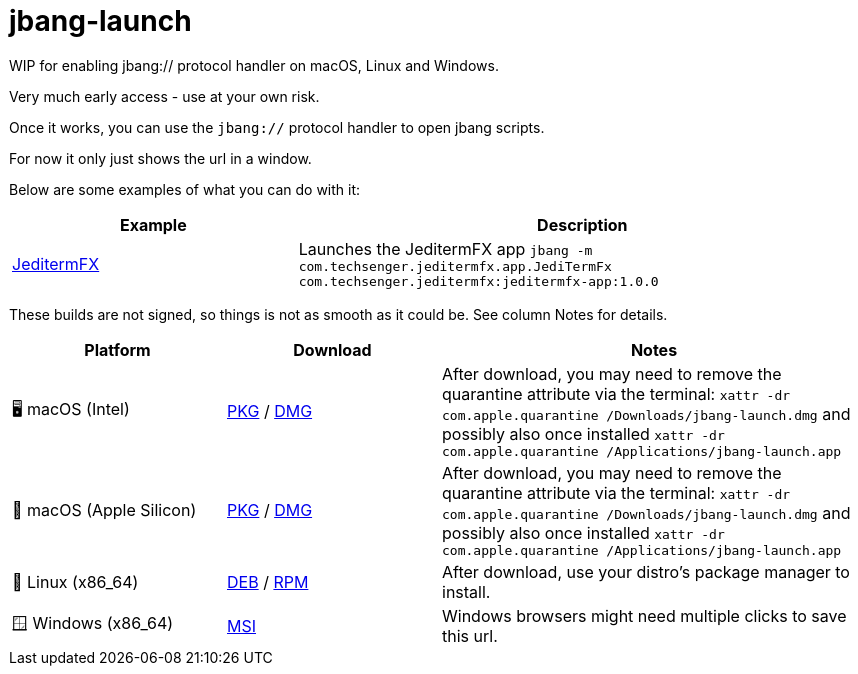 = jbang-launch

ifdef::env-github[]
:tip-caption: :bulb:
:note-caption: :information_source:
:important-caption: :heavy_exclamation_mark:
:caution-caption: :fire:
:warning-caption: :warning:
endif::[]

WIP for enabling jbang:// protocol handler on macOS, Linux and Windows.

Very much early access - use at your own risk.

Once it works, you can use the `jbang://` protocol handler to open jbang scripts.

For now it only just shows the url in a window.

Below are some examples of what you can do with it:


[cols="1,2", options="header"]
|===
| Example
| Description

| https://jbang.dev/launch?jbang:///-m/com.techsenger.jeditermfx.app.JediTermFx/com.techsenger.jeditermfx%3Ajeditermfx-app%3A1.0.0[JeditermFX]
| Launches the JeditermFX app `jbang -m com.techsenger.jeditermfx.app.JediTermFx com.techsenger.jeditermfx:jeditermfx-app:1.0.0`
|===




:releases-url: https://github.com/jbangdev/jbang-launch/releases/download/early-access

These builds are not signed, so things is not as smooth as it could be. See column Notes for details.

[cols="1,1,2", options="header"]
|===
| Platform
| Download
| Notes

| 🖥️ macOS (Intel)
| link:{releases-url}/jbang-launch-early-access-osx-x86_64.pkg[PKG] / link:{releases-url}/jbang-launch-early-access-osx-x86_64.dmg[DMG]
| After download, you may need to remove the quarantine attribute via the terminal: `xattr -dr com.apple.quarantine /Downloads/jbang-launch.dmg` and possibly also once installed `xattr -dr com.apple.quarantine /Applications/jbang-launch.app`

| 🍏 macOS (Apple Silicon)
| link:{releases-url}/jbang-launch-early-access-osx-aarch64.pkg[PKG] / link:{releases-url}/jbang-launch-early-access-osx-aarch64.dmg[DMG]
| After download, you may need to remove the quarantine attribute via the terminal: `xattr -dr com.apple.quarantine /Downloads/jbang-launch.dmg` and possibly also once installed `xattr -dr com.apple.quarantine /Applications/jbang-launch.app`

| 🐧 Linux (x86_64)
| link:{releases-url}/jbang-launch_early-access-1_amd64.deb[DEB] / link:{releases-url}/jbang-launch-early-access-1.x86_64.rpm[RPM]
| After download, use your distro's package manager to install.

| 🪟 Windows (x86_64)
| link:{releases-url}/jbang-launch-early-access-windows-x86_64.msi[MSI]
| Windows browsers might need multiple clicks to save this url.
|===


